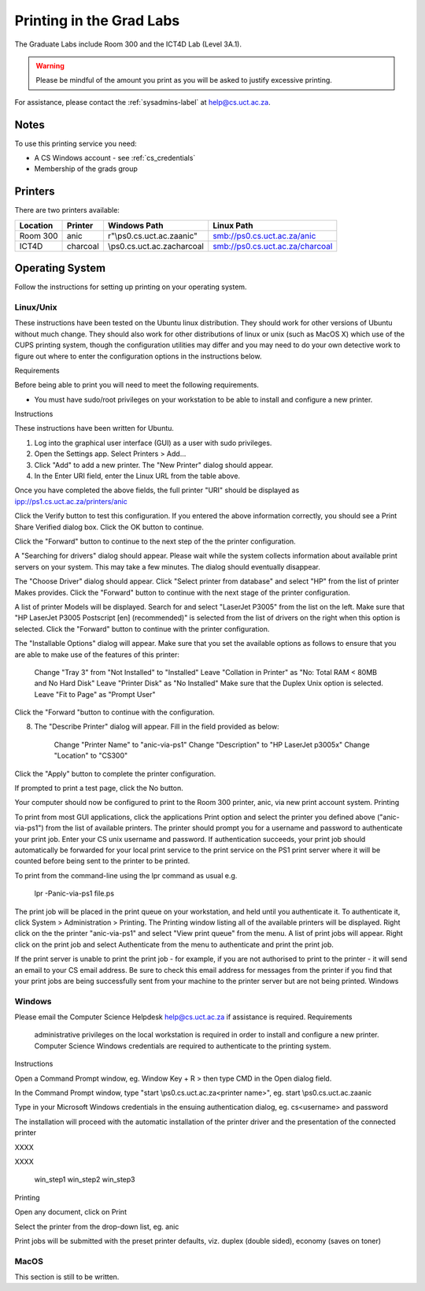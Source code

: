 Printing in the Grad Labs
=========================

The Graduate Labs include Room 300 and the ICT4D Lab (Level 3A.1).

.. warning:: Please be mindful of the amount you print as you will be asked to justify excessive printing.

For assistance, please contact the :ref:`sysadmins-label` at help@cs.uct.ac.za.

Notes
-----

To use this printing service you need:

* A CS Windows account - see :ref:`cs_credentials`
* Membership of the grads group

Printers
--------

There are two printers available:

.. csv-table::
   :escape: \
   :header: "Location", "Printer", "Windows Path", "Linux Path"

   "Room 300", "anic", r"\\\\ps0.cs.uct.ac.za\\anic", "smb://ps0.cs.uct.ac.za/anic"
   "ICT4D", "charcoal", "\\\\ps0.cs.uct.ac.za\\charcoal", "smb://ps0.cs.uct.ac.za/charcoal"


Operating System
----------------

Follow the instructions for setting up printing on your operating system.

Linux/Unix
++++++++++

These instructions have been tested on the Ubuntu linux distribution. They should work for other versions of Ubuntu without much change. They should also work for other distributions of linux or unix (such as MacOS X) which use of the CUPS printing system, though the configuration utilities may differ and you may need to do your own detective work to figure out where to enter the configuration options in the instructions below.

Requirements

Before being able to print you will need to meet the following requirements.

*    You must have sudo/root privileges on your workstation to be able to install and configure a new printer.

Instructions

These instructions have been written for Ubuntu.

1. Log into the graphical user interface (GUI)  as a user with sudo privileges.

2. Open the Settings app. Select Printers > Add...

3. Click "Add" to add a new printer. The "New Printer" dialog should appear.

4. In the Enter URI field, enter the Linux URL from the table above.
   
Once you have completed the above fields, the full printer "URI" should be displayed as ipp://ps1.cs.uct.ac.za/printers/anic

Click the Verify button to test this configuration. If you entered the above information correctly, you should see a Print Share Verified dialog box. Click the OK button to continue.

Click the "Forward" button to continue to the next step of the the printer configuration.

A "Searching for drivers" dialog should appear. Please wait while the system collects information about available print servers on your system. This may take a few minutes. The dialog should eventually disappear.

The "Choose Driver" dialog should appear. Click "Select printer from database" and select "HP" from the list of printer Makes provides. Click the "Forward" button to continue with the next stage of the printer configuration.

A list of printer Models will be displayed. Search for and select "LaserJet P3005" from the list on the left. Make sure that "HP LaserJet P3005 Postscript [en] (recommended)" is selected from the list of drivers on the right when this option is selected. Click the "Forward" button to continue with the printer configuration.

The "Installable Options" dialog will appear. Make sure that you set the available options as follows to ensure that you are able to make use of the features of this printer:

    Change "Tray 3" from "Not Installed" to "Installed"
    Leave "Collation in Printer" as "No: Total RAM < 80MB and No Hard Disk"
    Leave "Printer Disk" as "No Installed"
    Make sure that the Duplex Unix option is selected.
    Leave "Fit to Page" as "Prompt User"

Click the "Forward "button to continue with the configuration.

8. The "Describe Printer" dialog will appear. Fill in the field provided as below:

    Change "Printer Name" to "anic-via-ps1"
    Change "Description" to "HP LaserJet p3005x"
    Change "Location" to "CS300"

Click the "Apply" button to complete the printer configuration.

If prompted to print a test page, click the No button.

Your computer should now be configured to print to the Room 300 printer, anic, via new print account system.
Printing

To print from most GUI applications, click the applications Print option and select the printer you defined above ("anic-via-ps1") from the list of available printers. The printer should prompt you for a username and password
to authenticate your print job. Enter your CS unix username and password. If authentication succeeds, your print job should automatically be forwarded for your local print service to the print service on the PS1 print server where it will be counted before being sent to the printer to be printed.

To print from the command-line using the lpr command as usual e.g.

        lpr -Panic-via-ps1 file.ps

The print job will be placed in the print queue on your workstation, and held until you authenticate it. To authenticate it, click System > Administration > Printing. The Printing window listing all of the available printers will be displayed. Right click on the the printer "anic-via-ps1" and select "View print queue" from the menu. A list of print jobs will appear. Right click on the print job and select Authenticate from the menu to authenticate and print the print job.

If the print server is unable to print the print job - for example, if you are not authorised to print to the printer - it will send an email to your CS email address. Be sure to check this email address for messages from the
printer if you find that your print jobs are being successfully sent from your machine to the printer server but are not being printed.
Windows

Windows
+++++++

Please email the Computer Science Helpdesk help@cs.uct.ac.za if assistance is required.
Requirements

    administrative privileges on the local workstation is required in order to install and configure a new printer.
    Computer Science Windows credentials are required to authenticate to the printing system.

Instructions

Open a Command Prompt window, eg. Window Key + R > then type CMD in the Open dialog field.

In the Command Prompt window, type "start \\ps0.cs.uct.ac.za\<printer name>", eg. start \\ps0.cs.uct.ac.za\anic

.. image:: win_print_step1.png

Type in your Microsoft Windows credentials in the ensuing authentication dialog, eg. cs\<username> and password


.. image:: win_print_step2.png

The installation will proceed with the automatic installation of the printer driver and the presentation of the connected printer

XXXX

.. image:: win_print_step3.png

XXXX

       win_step1  win_step2  win_step3
Printing

Open any document, click on Print

Select the printer from the drop-down list, eg. anic

Print jobs will be submitted with the preset printer defaults, viz. duplex (double sided), economy (saves on toner)

MacOS
+++++

This section is still to be written.

